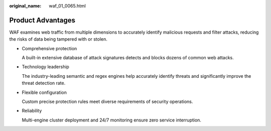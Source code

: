 :original_name: waf_01_0065.html

.. _waf_01_0065:

Product Advantages
==================

WAF examines web traffic from multiple dimensions to accurately identify malicious requests and filter attacks, reducing the risks of data being tampered with or stolen.

-  Comprehensive protection

   A built-in extensive database of attack signatures detects and blocks dozens of common web attacks.

-  Technology leadership

   The industry-leading semantic and regex engines help accurately identify threats and significantly improve the threat detection rate.

-  Flexible configuration

   Custom precise protection rules meet diverse requirements of security operations.

-  Reliability

   Multi-engine cluster deployment and 24/7 monitoring ensure zero service interruption.
